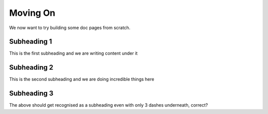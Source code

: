 Moving On
=========

We now want to try building some doc pages from scratch.

Subheading 1
------------

This is the first subheading and we are writing content under it

Subheading 2
------------

This is the second subheading and we are doing incredible things here

Subheading 3
------------

The above should get recognised as a subheading even with only 3 dashes underneath, correct?

